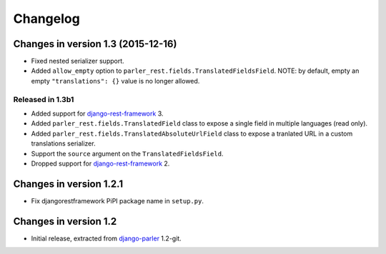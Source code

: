 Changelog
=========

Changes in version 1.3 (2015-12-16)
-----------------------------------

* Fixed nested serializer support.
* Added ``allow_empty`` option to ``parler_rest.fields.TranslatedFieldsField``.
  NOTE: by default, empty an empty ``"translations": {}`` value is no longer allowed.

Released in 1.3b1
~~~~~~~~~~~~~~~~~

* Added support for django-rest-framework_ 3.
* Added ``parler_rest.fields.TranslatedField`` class to expose a single field in multiple languages (read only).
* Added ``parler_rest.fields.TranslatedAbsoluteUrlField`` class to expose a tranlated URL in a custom translations serializer.
* Support the ``source`` argument on the ``TranslatedFieldsField``.
* Dropped support for django-rest-framework_ 2.


Changes in version 1.2.1
------------------------

* Fix djangorestframework PiPI package name in ``setup.py``.


Changes in version 1.2
----------------------

* Initial release, extracted from django-parler_ 1.2-git.


.. _django-parler: https://github.com/edoburu/django-parler
.. _django-rest-framework: https://github.com/tomchristie/django-rest-framework
